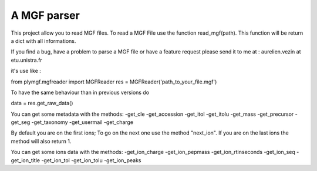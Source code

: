 A MGF parser
=======================

This project allow you to read MGF files.
To read a MGF File use the function read_mgf(path).
This function will be return a dict with all informations.

If you find a bug, have a problem to parse a MGF file or
have a feature request please send it to me at : aurelien.vezin at etu.unistra.fr 

it's use like :

from plymgf.mgfreader import MGFReader
res = MGFReader('path_to_your_file.mgf')

To have the same behaviour than in previous versions do

data = res.get_raw_data()

You can get some metadata with the methods:
-get_cle
-get_accession
-get_itol
-get_itolu
-get_mass
-get_precursor
-get_seg
-get_taxonomy
-get_usermail
-get_charge

By default you are on the first ions;
To go on the next one use the method "next_ion".
If you are on the last ions the method will also return 1.

You can get some ions data with the methods:
-get_ion_charge
-get_ion_pepmass
-get_ion_rtinseconds
-get_ion_seq
-get_ion_title
-get_ion_tol
-get_ion_tolu
-get_ion_peaks



